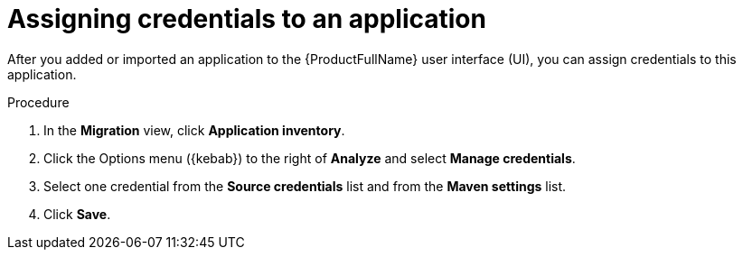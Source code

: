 // Module included in the following assemblies:
//
// * docs/web-console-guide/master.adoc

:_mod-docs-content-type: PROCEDURE
[id="mta-web-assigning-application-credentials_{context}"]
= Assigning credentials to an application

After you added or imported an application to the {ProductFullName} user interface (UI), you can assign credentials to this application.

.Procedure

. In the *Migration* view, click *Application inventory*.
. Click the Options menu ({kebab}) to the right of *Analyze* and select *Manage credentials*.
+
// ![](/Tackle2/AddingApps/ManageCred.png)

. Select one credential from the *Source credentials* list and from the *Maven settings* list.
. Click *Save*.

// Verifiication
